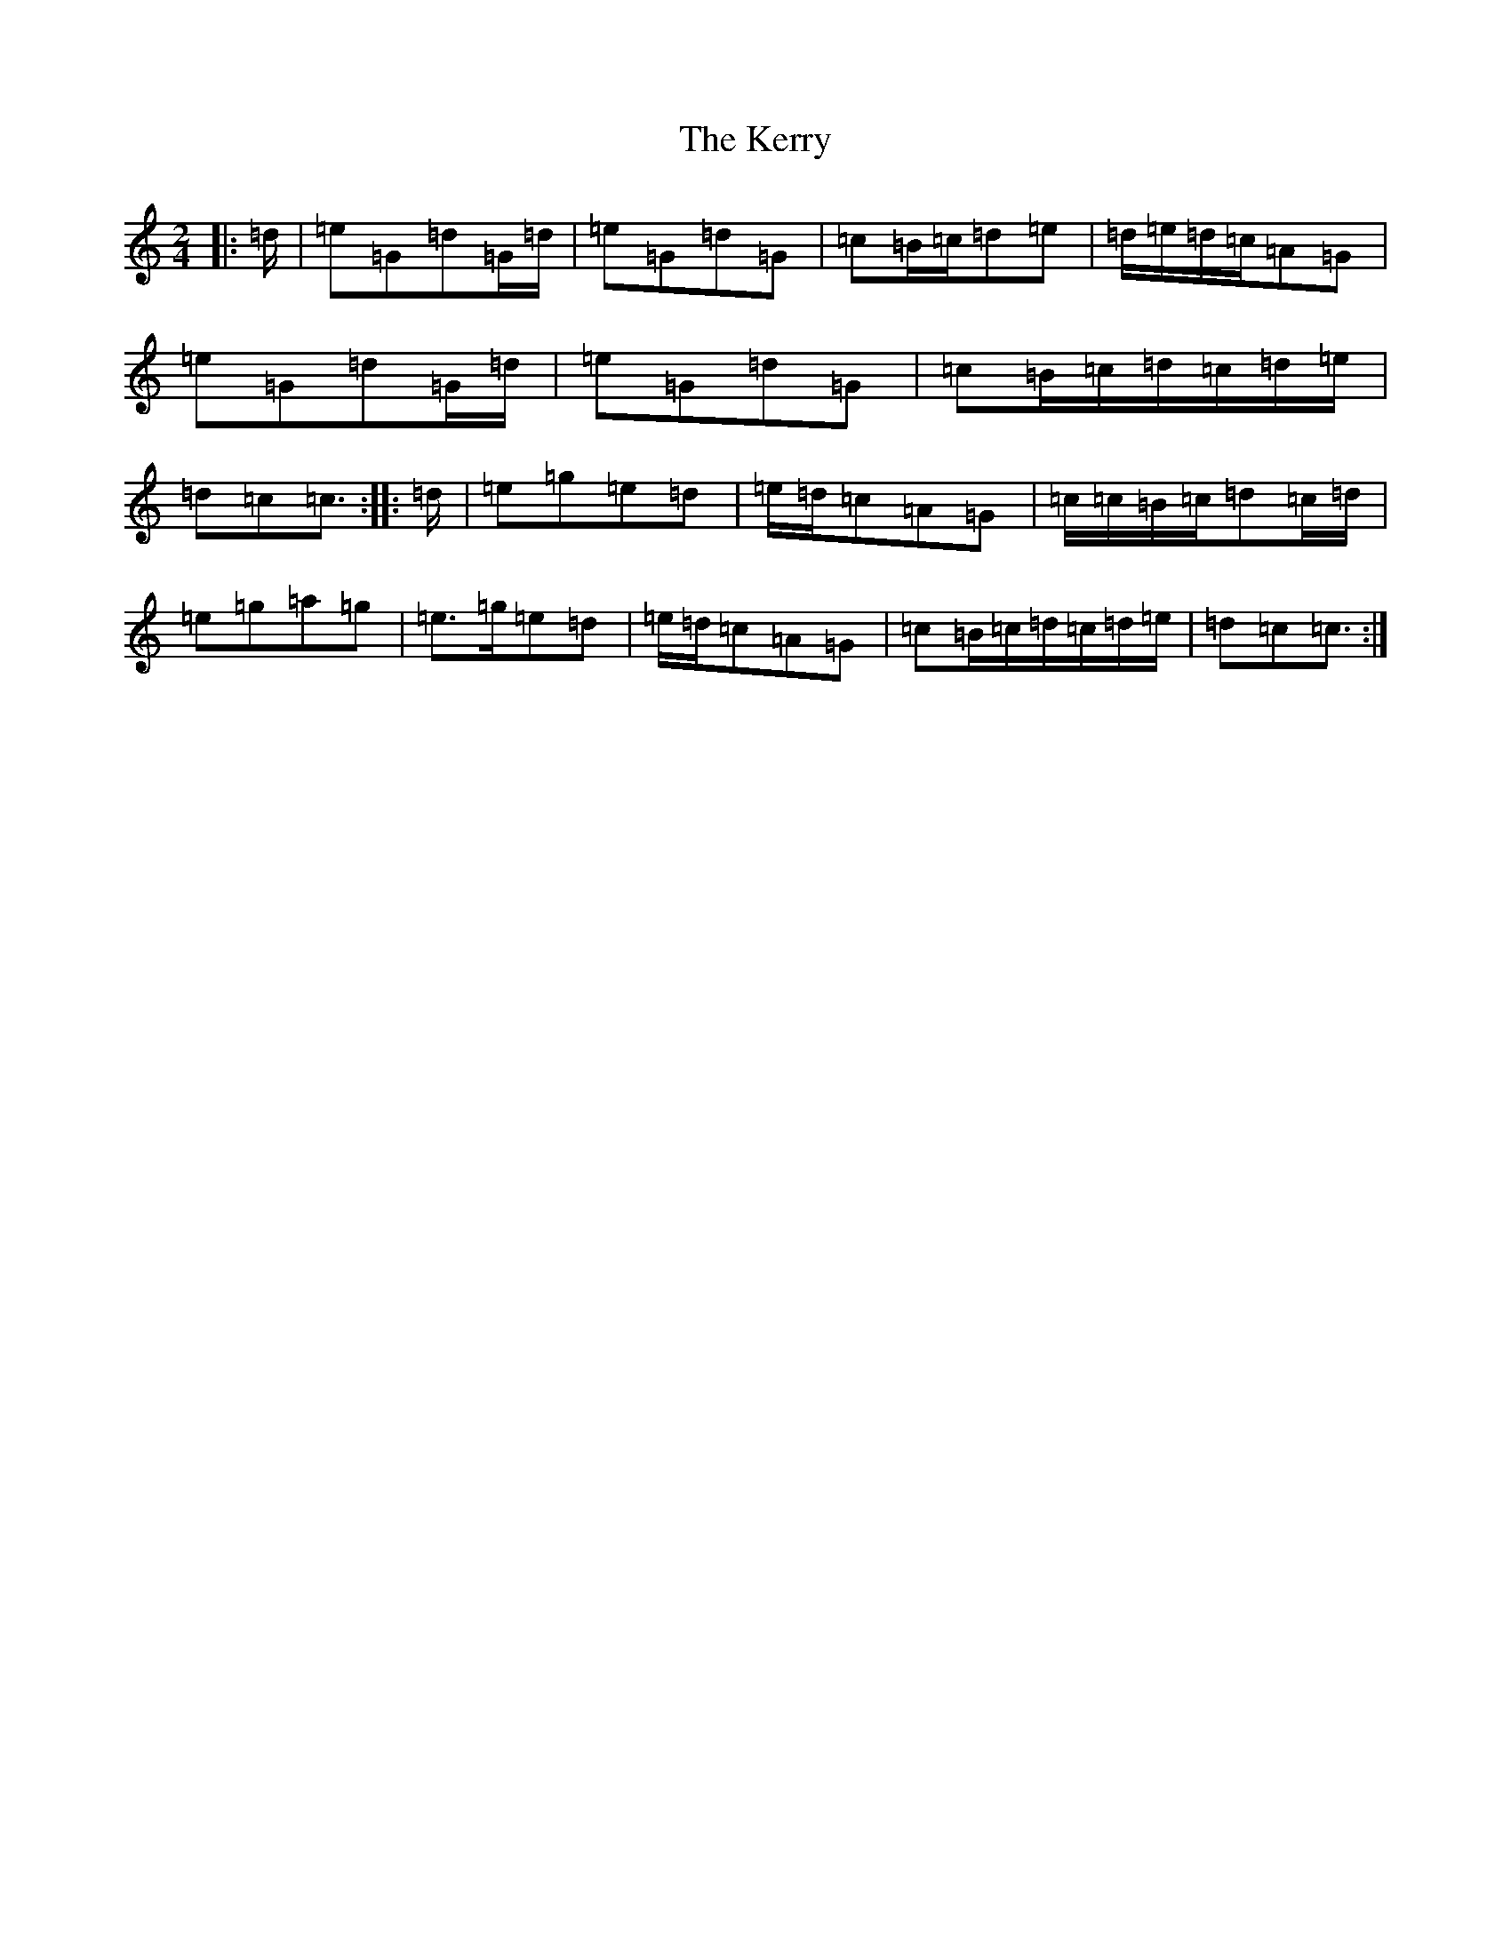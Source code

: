 X: 6029
T: Kerry, The
S: https://thesession.org/tunes/39#setting25367
Z: D Major
R: polka
M:2/4
L:1/8
K: C Major
|:=d/2|=e=G=d=G/2=d/2|=e=G=d=G|=c=B/2=c/2=d=e|=d/2=e/2=d/2=c/2=A=G|=e=G=d=G/2=d/2|=e=G=d=G|=c=B/2=c/2=d/2=c/2=d/2=e/2|=d=c=c3/2:||:=d/2|=e=g=e=d|=e/2=d/2=c=A=G|=c/2=c/2=B/2=c/2=d=c/2=d/2|=e=g=a=g|=e>=g=e=d|=e/2=d/2=c=A=G|=c=B/2=c/2=d/2=c/2=d/2=e/2|=d=c=c3/2:|